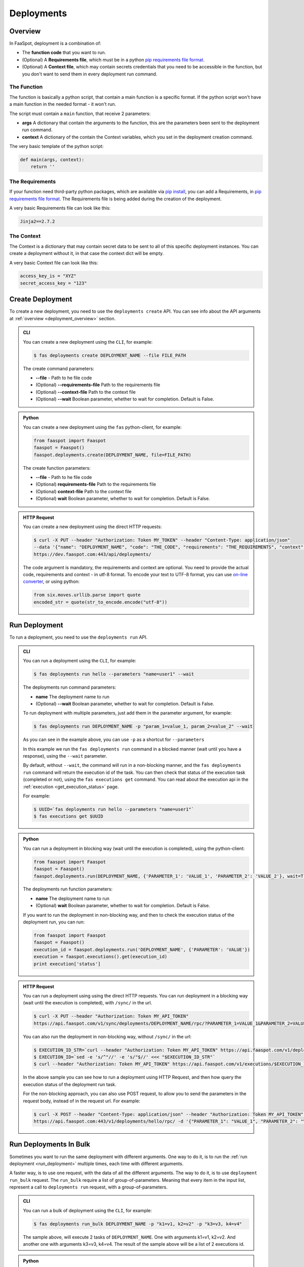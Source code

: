 
.. _deployments:

===========
Deployments
===========

.. _deployment_overview:

Overview
--------

In FaaSpot, deployment is a combination of:

- The **function code** that you want to run.

- (Optional) A **Requirements file**, which must be in a python `pip requirements file format <https://pip.pypa.io/en/stable/reference/pip_install/#requirements-file-format>`_.

- (Optional) A **Context file**, which may contain secrets credentials that you need to be accessible in the function, but you don't want to send them in every deployment run command.


The Function
^^^^^^^^^^^^

The function is basically a python script, that contain a main function is a specific format.
If the python script won't have a main function in the needed format - it won't run.

The script must contain a ``main`` function, that receive 2 parameters:

- **args** A dictionary that contain the arguments to the function, this are the parameters been sent to the deployment run command.

- **context** A dictionary of the contain the Context variables, which you set in the deployment creation command.

The very basic template of the python script:

.. code-block:: python

    def main(args, context):
        return ''

The Requirements
^^^^^^^^^^^^^^^^

If your function need third-party python packages, which are available via `pip install <https://pip.pypa.io/>`_,
you can add a Requirements, in `pip requirements file format <https://pip.pypa.io/en/stable/reference/pip_install/#requirements-file-format>`_.
The Requirements file is being added during the creation of the deployment.

A very basic Requirements file can look like this:

.. code-block:: sh

    Jinja2==2.7.2


The Context
^^^^^^^^^^^

The Context is a dictionary that may contain secret data to be sent to all of this specific deployment instances.
You can create a deployment without it, in that case the context dict will be empty.

A very basic Context file can look like this:

.. code-block:: sh

    access_key_is = "XYZ"
    secret_access_key = "123"



.. _create_deployment:

Create Deployment
-----------------

To create a new deployment, you need to use the ``deployments create`` API.
You can see info about the API arguments at :ref:`overview <deployment_overview>` section.


..  admonition:: CLI
    :class: open-toggle

    You can create a new deployment using the ``CLI``, for example:

    .. code-block:: sh

        $ fas deployments create DEPLOYMENT_NAME --file FILE_PATH

    The create command parameters:

    - **--file** - Path to he file code

    - (Optional) **--requirements-file** Path to the requirements file

    - (Optional) **--context-file** Path to the context file

    - (Optional) **--wait** Boolean parameter, whether to wait for completion. Default is False.


..  admonition:: Python
    :class: toggle

    You can create a new deployment using the ``fas`` python-client, for example:

    .. code-block:: python

       from faaspot import Faaspot
       faaspot = Faaspot()
       faaspot.deployments.create(DEPLOYMENT_NAME, file=FILE_PATH)

    The create function parameters:

    - **--file** - Path to he file code

    - (Optional) **requirements-file** Path to the requirements file

    - (Optional) **context-file** Path to the context file

    - (Optional) **wait** Boolean parameter, whether to wait for completion. Default is False.


..  admonition:: HTTP Request
    :class: toggle

    You can create a new deployment using the direct HTTP requests:

    .. code-block:: sh

       $ curl -X PUT --header "Authorization: Token MY_TOKEN" --header "Content-Type: application/json"
       --data '{"name": "DEPLOYMENT_NAME", "code": "THE_CODE", "requirements": "THE_REQUIREMENTS", "context": "THE_CONTEXT"}'
       https://dev.faaspot.com:443/api/deployments/


    The code argument is mandatory, the requirements and context are optional.
    You need to provide the actual code, requirements and context - in utf-8 format.
    To encode your text to UTF-8 format, you can use `on-line converter <https://perishablepress.com/tools/utf8-hex/>`_,
    or using python:

    .. code-block:: python

       from six.moves.urllib.parse import quote
       encoded_str = quote(str_to_encode.encode("utf-8"))



.. _run_deployment:

Run Deployment
--------------

To run a deployment, you need to use the ``deployments run`` API.


..  admonition:: CLI
    :class: open-toggle

    You can run a deployment using the ``CLI``, for example:

    .. code-block:: sh

        $ fas deployments run hello --parameters "name=user1" --wait

    The deployments run command parameters:

    - **name** The deployment name to run
    - (Optional) **--wait** Boolean parameter, whether to wait for completion. Default is False.

    To run deployment with multiple parameters, just add them in the parameter argument, for example:

    .. code-block:: sh

        $ fas deployments run DEPLOYMENT_NAME -p "param_1=value_1, param_2=value_2" --wait

    As you can see in the example above, you can use ``-p`` as a shortcut for ``--parameters``

    In this example we run the ``fas deployments run`` command in a blocked manner (wait until you have a response),
    using the ``--wait`` parameter.

    By default, without ``--wait``, the command will run in a non-blocking manner,
    and the ``fas deployments run`` command will return the execution id of the task.
    You can then check that status of the execution task (completed or not), using the ``fas executions get`` command.
    You can read about the execution api in the :ref:`execution <get_execution_status>` page.

    For example:

    .. code-block:: sh

        $ UUID=`fas deployments run hello --parameters "name=user1"`
        $ fas executions get $UUID


..  admonition:: Python
    :class: toggle

    You can run a deployment in blocking way (wait until the execution is completed), using the python-client:

    .. code-block:: python

       from faaspot import Faaspot
       faaspot = Faaspot()
       faaspot.deployments.run(DEPLOYMENT_NAME, {'PARAMETER_1': 'VALUE_1', 'PARAMETER_2': 'VALUE_2'}, wait=True)

    The deployments run function parameters:

    - **name** The deployment name to run
    - (Optional) **wait** Boolean parameter, whether to wait for completion. Default is False.

    If you want to run the deployment in non-blocking way, and then to check the execution status of the deployment run,
    you can run:

    .. code-block:: python

       from faaspot import Faaspot
       faaspot = Faaspot()
       execution_id = faaspot.deployments.run('DEPLOYMENT_NAME', {'PARAMETER': 'VALUE'})
       execution = faaspot.executions().get(execution_id)
       print execution['status']


..  admonition:: HTTP Request
    :class: toggle

    You can run a deployment using using the direct HTTP requests.
    You can run deployment in a blocking way (wait until the execution is completed), with ``/sync/`` in the url.

    .. code-block:: sh

       $ curl -X PUT --header "Authorization: Token MY_API_TOKEN"
       https://api.faaspot.com/v1/sync/deployments/DEPLOYMENT_NAME/rpc/?PARAMETER_1=VALUE_1&PARAMETER_2=VALUE_2

    You can also run the deployment in non-blocking way, without ``/sync/`` in the url:

    .. code-block:: sh

        $ EXECUTION_ID_STR=`curl --header "Authorization: Token MY_API_TOKEN" https://api.faaspot.com/v1/deployments/DEPLOYMENT_NAME/rpc/?PARAMETER=VALUE`
        $ EXECUTION_ID=`sed -e 's/^"//' -e 's/"$//' <<< "$EXECUTION_ID_STR"`
        $ curl --header "Authorization: Token MY_API_TOKEN" https://api.faaspot.com/v1/executions/$EXECUTION_ID

    In the above sample you can see how to run a deployment using HTTP Request,
    and then how query the execution status of the deployment run task.

    For the non-blocking approach, you can also use POST request, to allow you to send the parameters in the request body,
    instead of in the request url. For example:

    .. code-block:: sh

        $ curl -X POST --header "Content-Type: application/json" --header "Authorization: Token MY_API_TOKEN" \
        https://api.faaspot.com:443/v1/deployments/hello/rpc/ -d '{"PARAMETER_1": "VALUE_1", "PARAMETER_2": "VALUE_2"}'



Run Deployments In Bulk
-----------------------

Sometimes you want to run the same deployment with different arguments.
One way to do it, is to run the :ref:`run deployment <run_deployment>` multiple times, each time with different arguments.

A faster way, is to use one request, with the data of all the different arguments.
The way to do it, is to use ``deployment run_bulk`` request.
The ``run_bulk`` require a list of group-of-parameters.
Meaning that every item in the input list, represent a call to ``deployments run`` request, with a group-of-parameters.


..  admonition:: CLI
    :class: open-toggle

    You can run a bulk of deployment using the ``CLI``, for example:

    .. code-block:: sh

        $ fas deployments run_bulk DEPLOYMENT_NAME -p "k1=v1, k2=v2" -p "k3=v3, k4=v4"

    The sample above, will execute 2 tasks of ``DEPLOYMENT_NAME``.
    One with arguments k1=v1, k2=v2. And another one with arguments k3=v3, k4=v4.
    The result of the sample above will be a list of 2 executions id.


..  admonition:: Python
    :class: toggle

    You can run a bulk of deployment using the python-client:

    .. code-block:: python

       from faaspot import Faaspot
       faaspot = Faaspot()
       args_list = [{'k1': 'v1', 'k2': 'v2'}, {'k3': 'v3', 'k4': 'v4'}]
       id_list = faaspot.deployments.run_bulk(DEPLOYMENT_NAME, args_list)


..  admonition:: HTTP Request
    :class: toggle

    If you want to create a bulk run request using HTTP request,
    you will need to create a POST request to: https://api.faaspot.com/v1/deployments/DEPLOYMENT_NAME/bulk_rpc/,
    and to add to the request body the list of the parameters, in the following format: ``'[{"k1": "v1", "k2": "v2"}, {"k3": "v3", "k4": "v4"}]'``

    .. code-block:: sh

       $ curl -X POST --header "Content-Type: application/json" --header "Authorization: Token MY_API_TOKEN" \
       https://api.faaspot.com:443/v1/deployments/DEPLOYMENT_NAME/bulk_rpc/ -d '[{"k1": "v1", "k2": "v2"}, {"k3": "v3", "k4": "v4"}]'

    The result of the above request is a list of executions ids, of all the related deployment executions.

.. note::

    The ``bulk_run`` doesn't support blocking requests. The response is a list of executions ids.
    In order to get the executions status, need to run :ref:`executions get<get_execution_status>` command.



Delete Deployments
------------------

To delete a new deployment, you need to use the ``deployments delete`` API.

..  admonition:: CLI
    :class: open-toggle

    You can delete a deployment using the ``CLI``, for example:

    .. code-block:: sh

        $ fas deployments delete DEPLOYMENT_NAME


..  admonition:: Python
    :class: toggle

    You can delete a deployment using the python-client:

    .. code-block:: python

       from faaspot import Faaspot
       faaspot = Faaspot()
       faaspot.deployments.delete(DEPLOYMENT_NAME)


..  admonition:: HTTP Request
    :class: toggle

    You can delete a deployment using HTTP request

    .. code-block:: sh

       $ curl -X DELETE --header "Authorization: Token MY_API_TOKEN" https://api.faaspot.com:443/v1/deployments/DEPLOYMENT_NAME


